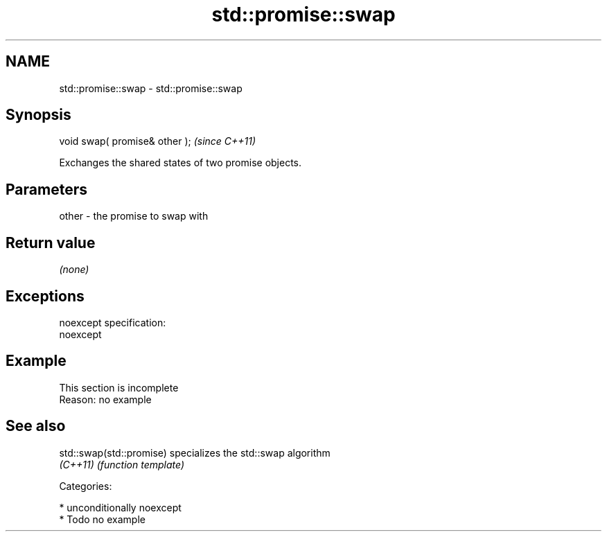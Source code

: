 .TH std::promise::swap 3 "Nov 25 2015" "2.1 | http://cppreference.com" "C++ Standard Libary"
.SH NAME
std::promise::swap \- std::promise::swap

.SH Synopsis
   void swap( promise& other );  \fI(since C++11)\fP

   Exchanges the shared states of two promise objects.

.SH Parameters

   other - the promise to swap with

.SH Return value

   \fI(none)\fP

.SH Exceptions

   noexcept specification:  
   noexcept
     

.SH Example

    This section is incomplete
    Reason: no example

.SH See also

   std::swap(std::promise) specializes the std::swap algorithm
   \fI(C++11)\fP                 \fI(function template)\fP 

   Categories:

     * unconditionally noexcept
     * Todo no example
